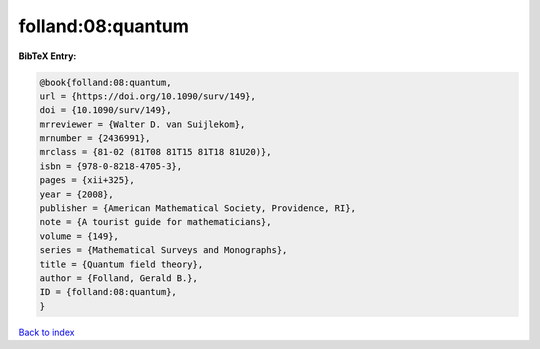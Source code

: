 folland:08:quantum
==================

.. :cite:t:`folland:08:quantum`

.. bibliography:: ../../All.bib

**BibTeX Entry:**

.. code-block:: bibtex

   @book{folland:08:quantum,
   url = {https://doi.org/10.1090/surv/149},
   doi = {10.1090/surv/149},
   mrreviewer = {Walter D. van Suijlekom},
   mrnumber = {2436991},
   mrclass = {81-02 (81T08 81T15 81T18 81U20)},
   isbn = {978-0-8218-4705-3},
   pages = {xii+325},
   year = {2008},
   publisher = {American Mathematical Society, Providence, RI},
   note = {A tourist guide for mathematicians},
   volume = {149},
   series = {Mathematical Surveys and Monographs},
   title = {Quantum field theory},
   author = {Folland, Gerald B.},
   ID = {folland:08:quantum},
   }

`Back to index <../index>`_
